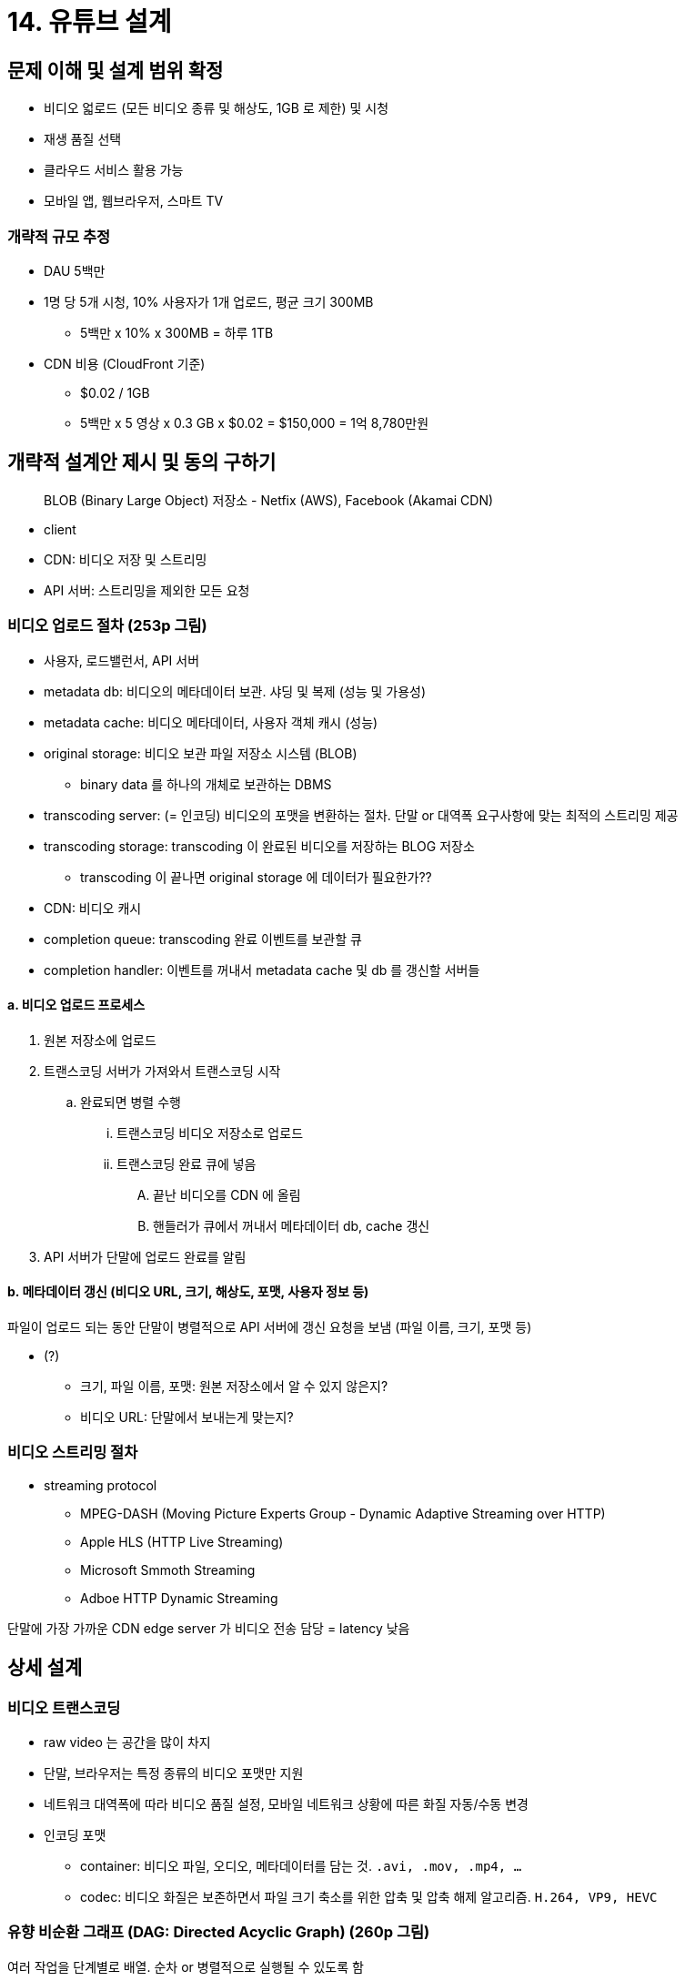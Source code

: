 = 14. 유튜브 설계

== 문제 이해 및 설계 범위 확정

* 비디오 얿로드 (모든 비디오 종류 및 해상도, 1GB 로 제한) 및 시청
* 재생 품질 선택
* 클라우드 서비스 활용 가능
* 모바일 앱, 웹브라우저, 스마트 TV

=== 개략적 규모 추정

* DAU 5백만
* 1명 당 5개 시청, 10% 사용자가 1개 업로드, 평균 크기 300MB
** 5백만 x 10% x 300MB = 하루 1TB
* CDN 비용 (CloudFront 기준)
** $0.02 / 1GB
** 5백만 x 5 영상 x 0.3 GB x $0.02 = $150,000 = 1억 8,780만원

== 개략적 설계안 제시 및 동의 구하기

[quote]
BLOB (Binary Large Object) 저장소 - Netfix (AWS), Facebook (Akamai CDN)

* client
* CDN: 비디오 저장 및 스트리밍
* API 서버: 스트리밍을 제외한 모든 요청

=== 비디오 업로드 절차 (253p 그림)
* 사용자, 로드밸런서, API 서버
* metadata db: 비디오의 메타데이터 보관. 샤딩 및 복제 (성능 및 가용성)
* metadata cache: 비디오 메타데이터, 사용자 객체 캐시 (성능)
* original storage: 비디오 보관 파일 저장소 시스템 (BLOB)
** binary data 를 하나의 개체로 보관하는 DBMS
* transcoding server: (= 인코딩) 비디오의 포맷을 변환하는 절차. 단말 or 대역폭 요구사항에 맞는 최적의 스트리밍 제공
* transcoding storage: transcoding 이 완료된 비디오를 저장하는 BLOG 저장소
** transcoding 이 끝나면 original storage 에 데이터가 필요한가??
* CDN: 비디오 캐시
* completion queue: transcoding 완료 이벤트를 보관할 큐
* completion handler: 이벤트를 꺼내서 metadata cache 및 db 를 갱신할 서버들

==== a. 비디오 업로드 프로세스
. 원본 저장소에 업로드
. 트랜스코딩 서버가 가져와서 트랜스코딩 시작
.. 완료되면 병렬 수행
... 트랜스코딩 비디오 저장소로 업로드
... 트랜스코딩 완료 큐에 넣음
.... 끝난 비디오를 CDN 에 올림
.... 핸들러가 큐에서 꺼내서 메타데이터 db, cache 갱신
. API 서버가 단말에 업로드 완료를 알림

==== b. 메타데이터 갱신 (비디오 URL, 크기, 해상도, 포맷, 사용자 정보 등)
파일이 업로드 되는 동안 단말이 병렬적으로 API 서버에 갱신 요청을 보냄 (파일 이름, 크기, 포맷  등)

* (?)
** 크기, 파일 이름, 포맷: 원본 저장소에서 알 수 있지 않은지?
** 비디오 URL: 단말에서 보내는게 맞는지?

=== 비디오 스트리밍 절차
* streaming protocol
** MPEG-DASH (Moving Picture Experts Group - Dynamic Adaptive Streaming over HTTP)
** Apple HLS (HTTP Live Streaming)
** Microsoft Smmoth Streaming
** Adboe HTTP Dynamic Streaming

단말에 가장 가까운 CDN edge server 가 비디오 전송 담당 = latency 낮음

== 상세 설계

=== 비디오 트랜스코딩

* raw video 는 공간을 많이 차지
* 단말, 브라우저는 특정 종류의 비디오 포맷만 지원
* 네트워크 대역폭에 따라 비디오 품질 설정, 모바일 네트워크 상황에 따른 화질 자동/수동 변경
* 인코딩 포맷
** container: 비디오 파일, 오디오, 메타데이터를 담는 것. `.avi, .mov, .mp4, ...`
** codec: 비디오 화질은 보존하면서 파일 크기 축소를 위한 압축 및 압축 해제 알고리즘. `H.264, VP9, HEVC`

=== 유향 비순환 그래프 (DAG: Directed Acyclic Graph) (260p 그림)

여러 작업을 단계별로 배열. 순차 or 병렬적으로 실행될 수 있도록 함

* inspection: 품질 및 손상 확인
* video encoding: 다양한 해상도, 코덱, 비트레이트 조합으로 인코딩
* thumbnail, watermark.

=== 비디오 트랜스코딩 아키텍처

+---------------------------------> 임시 저장소 +
| +
전처리기 -> DAG 스케줄러 -> 자원 관리자 -> 작업 실행 서버 -> 인코딩된 비디오

==== 전처리기
. video splitting: GOP (Group of Pictures) 단위로 쪼갬 (해당 단위 독립적으로 재생 가능)
. DAG 생성: 설정 파일에 따라 DAG 생성
. 데이터 캐시: GOP 와 메타데이터를 임시 저장소에 보관 (인코딩 실패 시 재개에 사용)

.DAG 설정 예시
[code]
----

task {
    name ' download-input'
    type 'Download'
    input {
        uri config.url
    }
    output { it->
        context.inputVideo = it.file
    }
    next 'transcode'
}

----

==== DAG 스케줄러 (263p)
DAG 그래프를 몇 개의 stage 로 분할한 다음 각각의 자원 관리자의 task queue 에 넣음

==== 자원 관리자 (resource manager)
자원 배분을 효과적으로 수행. n 개의 queue, task scheduler

* task queue, worker queue, running queue, task scheduler
** (?) 실행 큐는 큐일 필요가 있나? 나중에 들어온 작업이 먼저 끝났으면 앞에꺼가 빠지기 전에 계속 대기 상태일 것 같은데

==== 작업 서버
DAG 에 정의된 작업 수행. 작업 종류별 구분

==== 임시 저장소
메타데이터 - 메모리, 비디오/오디오 데이터 - BLOB 저장소

==== 인코딩된 비디오
최종 결과물

=== 시스템 최적화

==== 속도 - 병렬 업로드
단말 단에서 분할한 GOP 를 병렬로 업로드

==== 속도 - 업로드 센터를 사용자 근거리에 지정

==== 속도 - 모든 절차를 병렬화
loosely couple 하게 만들어서 병렬성을 높임

각 단계 간에 메시지 큐를 도입

* 도입 전: 수행 시 이전 단계를 기다려야 함
* 도입 후: 큐에 보관된 이벤트를 병렬적으로 처리

==== 안정성 - 미리 사인된 업로드 URL
authorized 사용자를 보장하기 위해 pre-signed upload URL 이용

. HTTP 서버 요청: pre-signed (아마존 용어) URL 받기 위해 요청
. API server: pre-signed URL 제공
. 해당 URL 의 위치에 비디오 업로드

==== 안정성 - 비디오 보호
* DRM (Diginal Rights Management) 시스템 도입
** FairPlay (Apple), Widevine (Google), PlayReady (Microsoft)
* AES encryption: 암호화된 비디오를 재생 시에만 복호화. 허락된 사용자만 비디오 시청 가능
* watermark

==== 비용 최적화
. 인기 비디오는 CDN, 나머지는 비디오 서버로 재생
. 인기없는 비디오는 인코딩 할 필요가 없을 수 있음 (짧은 경우 필요할 때 인코딩하여 재생)
. 특정 지역에서만 인기있는 경우 다른 지역으로 옮기지 않음
. CDN 을 직접 구축하고 ISP 와 제휴

=== 오류 처리
회복 가능 오류, 회복 불가능 오류 존재 +
앞서 나온 모든 유형이 장애가 될 수 있음

* 업로드, 비디오 분할, 트랜스코딩, 전처리, DAG 스케줄러, 자원 관리자 큐, 작업 서버, API 서버, 메타데이터 캐시, 메타데이터 디비